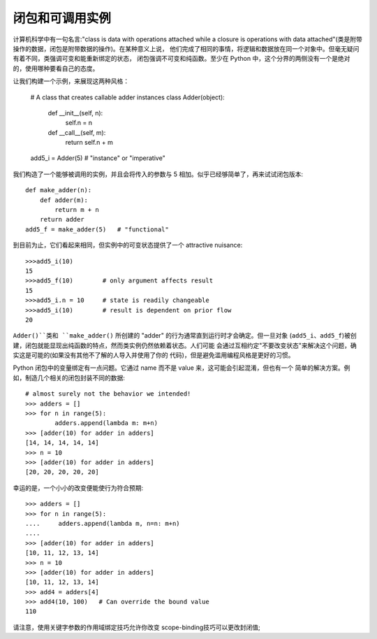 闭包和可调用实例
=================

计算机科学中有一句名言:"class is data with operations attached while a closure is
operations with data attached"(类是附带操作的数据，闭包是附带数据的操作)。在某种意义上说，
他们完成了相同的事情，将逻辑和数据放在同一个对象中。但毫无疑问有着不同，类强调可变和能重新绑定的状态，
闭包强调不可变和纯函数。至少在 Python 中，这个分界的两侧没有一个是绝对的，使用哪种要看自己的态度。

让我们构建一个示例，来展现这两种风格：

    # A class that creates callable adder instances
    class Adder(object):
        def __init__(self, n):
            self.n = n
        def __call__(self, m):
            return self.n + m
    add5_i = Adder(5)   # "instance" or "imperative"

我们构造了一个能够被调用的实例，并且会将传入的参数与 5 相加。似乎已经够简单了，再来试试闭包版本::

    def make_adder(n):
        def adder(m):
            return m + n
        return adder
    add5_f = make_adder(5)   # "functional"

到目前为止，它们看起来相同，但实例中的可变状态提供了一个 attractive nuisance::

    >>>add5_i(10)
    15
    >>>add5_f(10)        # only argument affects result
    15
    >>>add5_i.n = 10     # state is readily changeable
    >>>add5_i(10)        # result is dependent on prior flow
    20

``Adder()``类和 ``make_adder()`` 所创建的 "adder" 的行为通常直到运行时才会确定。但一旦对象
(``add5_i``、``add5_f``)被创建，闭包就能显现出纯函数的特点，然而类实例仍然依赖着状态。人们可能
会通过互相约定"不要改变状态"来解决这个问题，确实这是可能的(如果没有其他不了解的人导入并使用了你的
代码)，但是避免滥用编程风格是更好的习惯。

Python 闭包中的变量绑定有一点问题。它通过 name 而不是 value 来，这可能会引起混淆，但也有一个
简单的解决方案。例如，制造几个相关的闭包封装不同的数据::

    # almost surely not the behavior we intended!
    >>> adders = []
    >>> for n in range(5):
            adders.append(lambda m: m+n)
    >>> [adder(10) for adder in adders]
    [14, 14, 14, 14, 14]
    >>> n = 10
    >>> [adder(10) for adder in adders]
    [20, 20, 20, 20, 20]

幸运的是，一个小小的改变便能使行为符合预期::

    >>> adders = []
    >>> for n in range(5):
    ....     adders.append(lambda m, n=n: m+n)
    ....
    >>> [adder(10) for adder in adders]
    [10, 11, 12, 13, 14]
    >>> n = 10
    >>> [adder(10) for adder in adders]
    [10, 11, 12, 13, 14]
    >>> add4 = adders[4]
    >>> add4(10, 100)   # Can override the bound value
    110

请注意，使用关键字参数的作用域绑定技巧允许你改变
scope-binding技巧可以更改封闭值;
